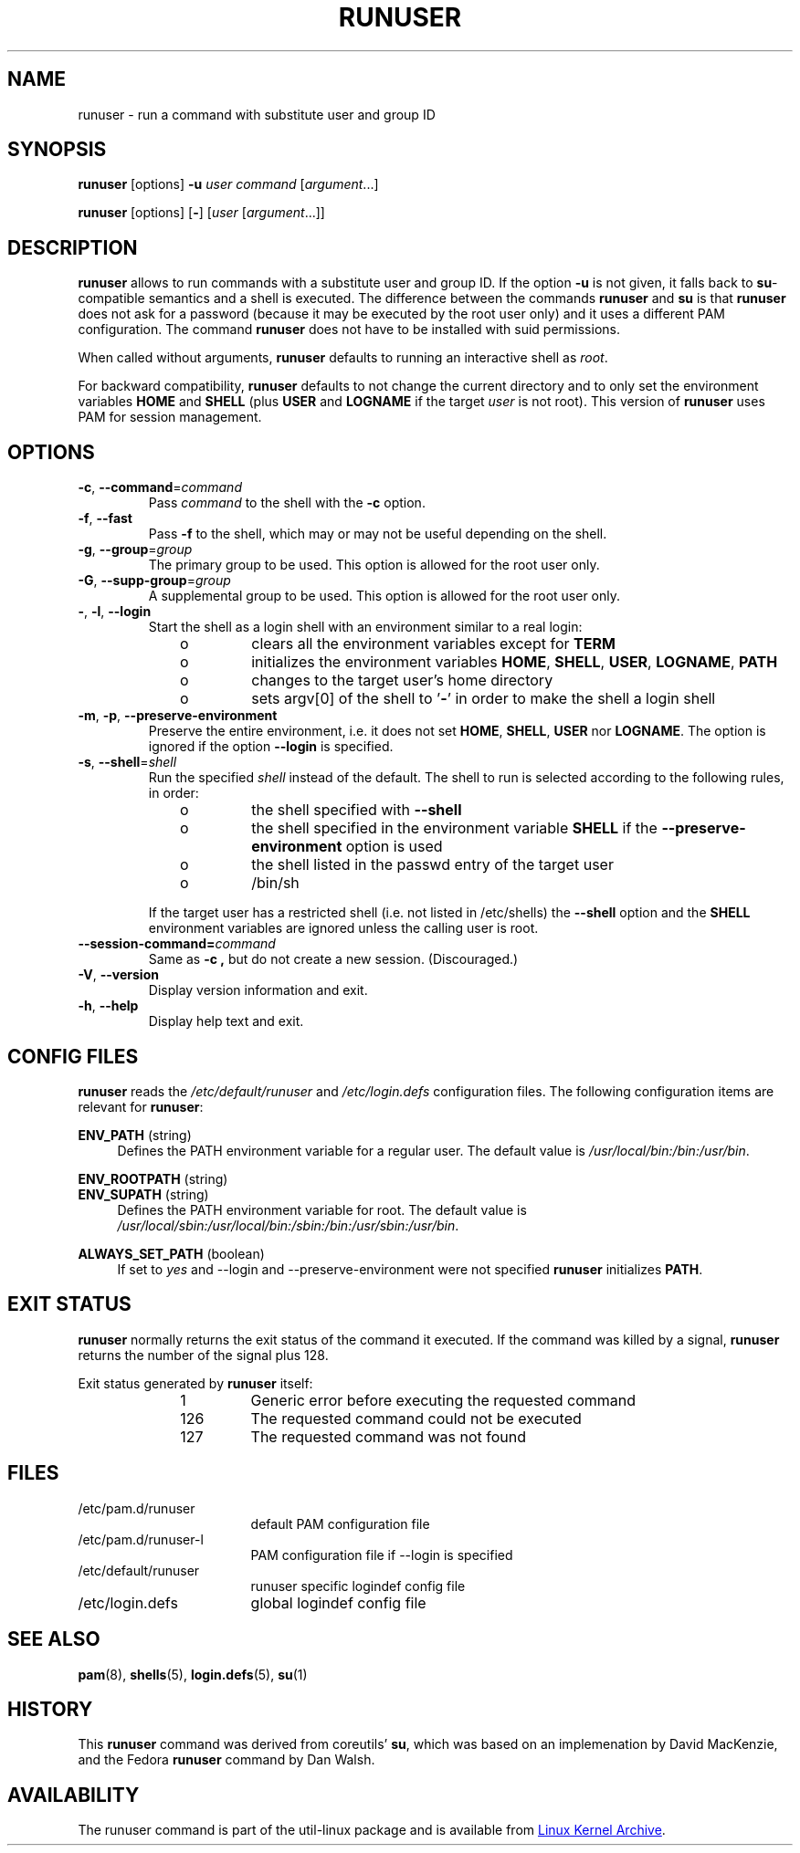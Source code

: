 .TH RUNUSER 1 "July 2014" "util-linux" "User Commands"
.SH NAME
runuser \- run a command with substitute user and group ID
.SH SYNOPSIS
.BR runuser " [options] " \-u
.I user
.IR "command " [ argument ...]
.LP
.BR runuser " [options] [" \- ]
.RI [ user " [" argument "...]]"
.SH DESCRIPTION
.B runuser
allows to run commands with a substitute user and group ID.
If the option \fB\-u\fR is not given, it falls back to
.BR su -compatible
semantics and a shell is executed.
The difference between the commands
.B runuser
and
.B su
is that
.B runuser
does not ask for a password (because it may be executed by the root user only) and
it uses a different PAM configuration.
The command
.B runuser
does not have to be installed with suid permissions.
.PP
When called without arguments,
.B runuser
defaults to running an interactive shell as
.IR root .
.PP
For backward compatibility,
.B runuser
defaults to not change the current directory and to only set the
environment variables
.B HOME
and
.B SHELL
(plus
.B USER
and
.B LOGNAME
if the target
.I user
is not root).
This version of
.B runuser
uses PAM for session management.
.SH OPTIONS
.TP
.BR \-c , " \-\-command" = \fIcommand
Pass
.I command
to the shell with the
.B \-c
option.
.TP
.BR \-f , " \-\-fast"
Pass
.B \-f
to the shell, which may or may not be useful depending on the
shell.
.TP
.BR \-g , " \-\-group" = \fIgroup
The primary group to be used.  This option is allowed for the root user only.
.TP
.BR \-G , " \-\-supp-group" = \fIgroup
A supplemental group to be used.  This option is allowed for the root user only.
.TP
.BR \- , " \-l" , " \-\-login"
Start the shell as a login shell with an environment similar to a real
login:
.RS 10
.TP
o
clears all the environment variables except for
.B TERM
.TP
o
initializes the environment variables
.BR HOME ,
.BR SHELL ,
.BR USER ,
.BR LOGNAME ,
.B PATH
.TP
o
changes to the target user's home directory
.TP
o
sets argv[0] of the shell to
.RB ' \- '
in order to make the shell a login shell
.RE
.TP
.BR \-m , " \-p" , " \-\-preserve-environment"
Preserve the entire environment, i.e. it does not set
.BR HOME ,
.BR SHELL ,
.B USER
nor
.BR LOGNAME .
The option is ignored if the option \fB\-\-login\fR is specified.
.TP
.BR \-s , " \-\-shell" = \fIshell
Run the specified \fIshell\fR instead of the default.  The shell to run is
selected according to the following rules, in order:
.RS 10
.TP
o
the shell specified with
.B \-\-shell
.TP
o
the shell specified in the environment variable
.B SHELL
if the
.B \-\-preserve-environment
option is used
.TP
o
the shell listed in the passwd entry of the target user
.TP
o
/bin/sh
.RE
.IP
If the target user has a restricted shell (i.e. not listed in
/etc/shells) the
.B \-\-shell
option and the
.B SHELL
environment variables are ignored unless the calling user is root.
.TP
.BI \-\-session\-command= command
Same as
.B \-c ,
but do not create a new session.  (Discouraged.)
.TP
.BR \-V , " \-\-version"
Display version information and exit.
.TP
.BR \-h , " \-\-help"
Display help text and exit.
.SH CONFIG FILES
.B runuser
reads the
.I /etc/default/runuser
and
.I /etc/login.defs
configuration files.  The following configuration items are relevant
for
.BR runuser :
.PP
.B ENV_PATH
(string)
.RS 4
Defines the PATH environment variable for a regular user.  The
default value is
.IR /usr/local/bin:\:/bin:\:/usr/bin .
.RE
.PP
.B ENV_ROOTPATH
(string)
.br
.B ENV_SUPATH
(string)
.RS 4
Defines the PATH environment variable for root. The default value is
.IR /usr/local/sbin:\:/usr/local/bin:\:/sbin:\:/bin:\:/usr/sbin:\:/usr/bin .
.RE
.PP
.B ALWAYS_SET_PATH
(boolean)
.RS 4
If set to
.I yes
and \-\-login and \-\-preserve\-environment were not specified
.B runuser
initializes
.BR PATH .
.RE
.SH EXIT STATUS
.B runuser
normally returns the exit status of the command it executed.  If the
command was killed by a signal,
.B runuser
returns the number of the signal plus 128.
.PP
Exit status generated by
.B runuser
itself:
.RS 10
.TP
1
Generic error before executing the requested command
.TP
126
The requested command could not be executed
.TP
127
The requested command was not found
.RE
.SH FILES
.PD 0
.TP 17
/etc/pam.d/runuser
default PAM configuration file
.TP
/etc/pam.d/runuser-l
PAM configuration file if \-\-login is specified
.TP
/etc/default/runuser
runuser specific logindef config file
.TP
/etc/login.defs
global logindef config file
.PD 1
.SH "SEE ALSO"
.BR pam (8),
.BR shells (5),
.BR login.defs (5),
.BR su (1)
.SH HISTORY
This \fB runuser\fR command was
derived from coreutils' \fBsu\fR, which was based on an implemenation by
David MacKenzie, and the Fedora \fBrunuser\fR command by Dan Walsh.
.SH AVAILABILITY
The runuser command is part of the util-linux package and is
available from
.UR ftp://\:ftp.kernel.org\:/pub\:/linux\:/utils\:/util-linux/
Linux Kernel Archive
.UE .
